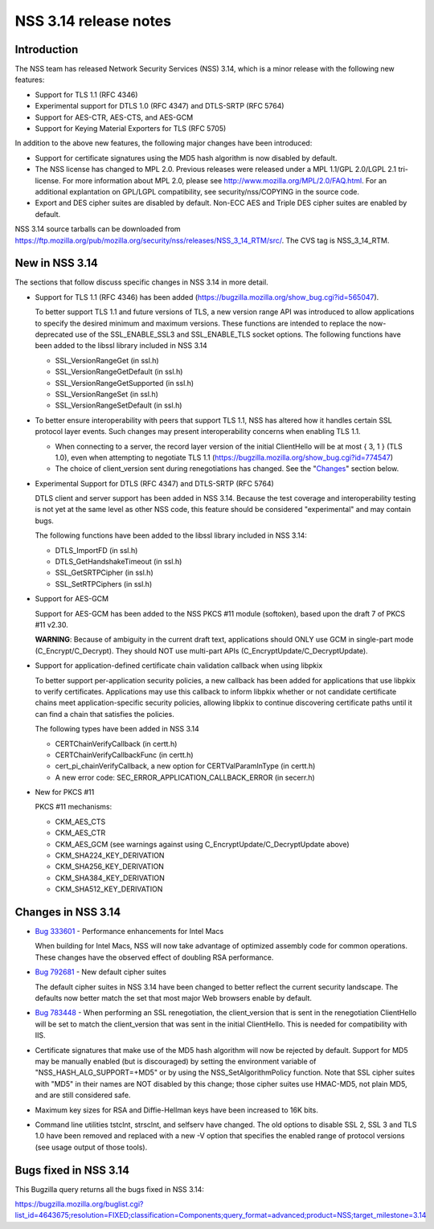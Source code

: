 ======================
NSS 3.14 release notes
======================
.. _Introduction:

Introduction
------------

The NSS team has released Network Security Services (NSS) 3.14, which is
a minor release with the following new features:

-  Support for TLS 1.1 (RFC 4346)
-  Experimental support for DTLS 1.0 (RFC 4347) and DTLS-SRTP (RFC 5764)
-  Support for AES-CTR, AES-CTS, and AES-GCM
-  Support for Keying Material Exporters for TLS (RFC 5705)

In addition to the above new features, the following major changes have
been introduced:

-  Support for certificate signatures using the MD5 hash algorithm is
   now disabled by default.
-  The NSS license has changed to MPL 2.0. Previous releases were
   released under a MPL 1.1/GPL 2.0/LGPL 2.1 tri-license. For more
   information about MPL 2.0, please see
   http://www.mozilla.org/MPL/2.0/FAQ.html. For an additional
   explantation on GPL/LGPL compatibility, see security/nss/COPYING in
   the source code.
-  Export and DES cipher suites are disabled by default. Non-ECC AES and
   Triple DES cipher suites are enabled by default.

NSS 3.14 source tarballs can be downloaded from
https://ftp.mozilla.org/pub/mozilla.org/security/nss/releases/NSS_3_14_RTM/src/.
The CVS tag is NSS_3_14_RTM.

.. _New_in_NSS_3.14:

New in NSS 3.14
---------------

The sections that follow discuss specific changes in NSS 3.14 in more
detail.

-  Support for TLS 1.1 (RFC 4346) has been added
   (https://bugzilla.mozilla.org/show_bug.cgi?id=565047).

   .. container::

      To better support TLS 1.1 and future versions of TLS, a new
      version range API was introduced to allow applications to specify
      the desired minimum and maximum versions. These functions are
      intended to replace the now-deprecated use of the SSL_ENABLE_SSL3
      and SSL_ENABLE_TLS socket options. The following functions have
      been added to the libssl library included in NSS 3.14

      -  SSL_VersionRangeGet (in ssl.h)
      -  SSL_VersionRangeGetDefault (in ssl.h)
      -  SSL_VersionRangeGetSupported (in ssl.h)
      -  SSL_VersionRangeSet (in ssl.h)
      -  SSL_VersionRangeSetDefault (in ssl.h)

-  To better ensure interoperability with peers that support TLS 1.1,
   NSS has altered how it handles certain SSL protocol layer events.
   Such changes may present interoperability concerns when enabling TLS
   1.1.

   .. container::

      -  When connecting to a server, the record layer version of the
         initial ClientHello will be at most { 3, 1 } (TLS 1.0), even
         when attempting to negotiate TLS 1.1
         (https://bugzilla.mozilla.org/show_bug.cgi?id=774547)
      -  The choice of client_version sent during renegotiations has
         changed. See the "`Changes <#changes>`__" section below.

-  Experimental Support for DTLS (RFC 4347) and DTLS-SRTP (RFC 5764)

   DTLS client and server support has been added in NSS 3.14. Because
   the test coverage and interoperability testing is not yet at the same
   level as other NSS code, this feature should be considered
   "experimental" and may contain bugs.

   The following functions have been added to the libssl library
   included in NSS 3.14:

   -  DTLS_ImportFD (in ssl.h)
   -  DTLS_GetHandshakeTimeout (in ssl.h)
   -  SSL_GetSRTPCipher (in ssl.h)
   -  SSL_SetRTPCiphers (in ssl.h)

-  Support for AES-GCM

   .. container::

      Support for AES-GCM has been added to the NSS PKCS #11 module
      (softoken), based upon the draft 7 of PKCS #11 v2.30.

      **WARNING**: Because of ambiguity in the current draft text,
      applications should ONLY use GCM in single-part mode
      (C_Encrypt/C_Decrypt). They should NOT use multi-part APIs
      (C_EncryptUpdate/C_DecryptUpdate).

-  Support for application-defined certificate chain validation callback
   when using libpkix

   .. container::

      To better support per-application security policies, a new
      callback has been added for applications that use libpkix to
      verify certificates. Applications may use this callback to inform
      libpkix whether or not candidate certificate chains meet
      application-specific security policies, allowing libpkix to
      continue discovering certificate paths until it can find a chain
      that satisfies the policies.

      The following types have been added in NSS 3.14

      -  CERTChainVerifyCallback (in certt.h)
      -  CERTChainVerifyCallbackFunc (in certt.h)
      -  cert_pi_chainVerifyCallback, a new option for
         CERTValParamInType (in certt.h)
      -  A new error code: SEC_ERROR_APPLICATION_CALLBACK_ERROR (in
         secerr.h)

-  New for PKCS #11

   .. container::

      PKCS #11 mechanisms:

      -  CKM_AES_CTS
      -  CKM_AES_CTR
      -  CKM_AES_GCM (see warnings against using
         C_EncryptUpdate/C_DecryptUpdate above)
      -  CKM_SHA224_KEY_DERIVATION
      -  CKM_SHA256_KEY_DERIVATION
      -  CKM_SHA384_KEY_DERIVATION
      -  CKM_SHA512_KEY_DERIVATION

.. _Changes_in_NSS_3.14:

Changes in NSS 3.14
-------------------

-  `Bug
   333601 <https://bugzilla.mozilla.org/show_bug.cgi?id=333601>`__ - Performance
   enhancements for Intel Macs

   When building for Intel Macs, NSS will now take advantage of
   optimized assembly code for common operations. These changes have the
   observed effect of doubling RSA performance.

-  `Bug 792681 <https://bugzilla.mozilla.org/show_bug.cgi?id=792681>`__
   - New default cipher suites

   The default cipher suites in NSS 3.14 have been changed to better
   reflect the current security landscape. The defaults now better match
   the set that most major Web browsers enable by default.

-  `Bug 783448 <https://bugzilla.mozilla.org/show_bug.cgi?id=783448>`__
   - When performing an SSL renegotiation, the client_version that is
   sent in the renegotiation ClientHello will be set to match the
   client_version that was sent in the initial ClientHello. This is
   needed for compatibility with IIS.

-  Certificate signatures that make use of the MD5 hash algorithm will
   now be rejected by default. Support for MD5 may be manually enabled
   (but is discouraged) by setting the environment variable of
   "NSS_HASH_ALG_SUPPORT=+MD5" or by using the NSS_SetAlgorithmPolicy
   function. Note that SSL cipher suites with "MD5" in their names are
   NOT disabled by this change; those cipher suites use HMAC-MD5, not
   plain MD5, and are still considered safe.

-  Maximum key sizes for RSA and Diffie-Hellman keys have been increased
   to 16K bits.

-  Command line utilities tstclnt, strsclnt, and selfserv have changed.
   The old options to disable SSL 2, SSL 3 and TLS 1.0 have been removed
   and replaced with a new -V option that specifies the enabled range of
   protocol versions (see usage output of those tools).

.. _Bugs_fixed_in_NSS_3.14:

Bugs fixed in NSS 3.14
----------------------

This Bugzilla query returns all the bugs fixed in NSS 3.14:

https://bugzilla.mozilla.org/buglist.cgi?list_id=4643675;resolution=FIXED;classification=Components;query_format=advanced;product=NSS;target_milestone=3.14